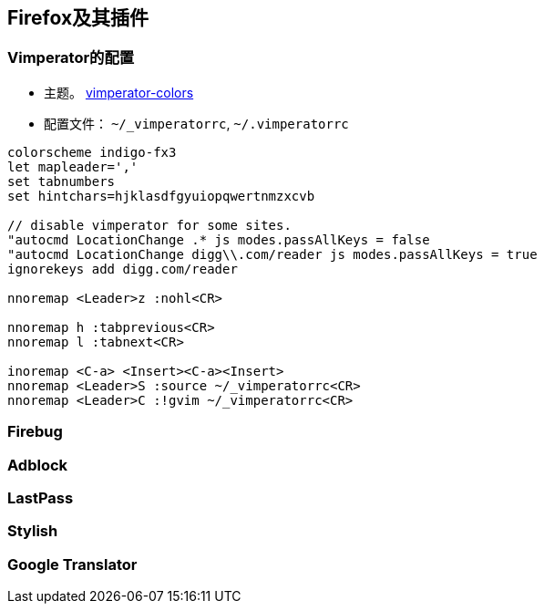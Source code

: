 :source-highlighter: pygments
:pygments-style: manni
== Firefox及其插件
=== Vimperator的配置
* 主题。 https://github.com/vimpr/vimperator-colors[vimperator-colors]
* 配置文件： `~/_vimperatorrc`, `~/.vimperatorrc`

[source, vimrc, numbered]
----
colorscheme indigo-fx3
let mapleader=','
set tabnumbers
set hintchars=hjklasdfgyuiopqwertnmzxcvb

// disable vimperator for some sites.
"autocmd LocationChange .* js modes.passAllKeys = false
"autocmd LocationChange digg\\.com/reader js modes.passAllKeys = true
ignorekeys add digg.com/reader

nnoremap <Leader>z :nohl<CR>

nnoremap h :tabprevious<CR>
nnoremap l :tabnext<CR>

inoremap <C-a> <Insert><C-a><Insert>
nnoremap <Leader>S :source ~/_vimperatorrc<CR>
nnoremap <Leader>C :!gvim ~/_vimperatorrc<CR>
----
=== Firebug
=== Adblock
=== LastPass
=== Stylish
=== Google Translator
:docinfo:
